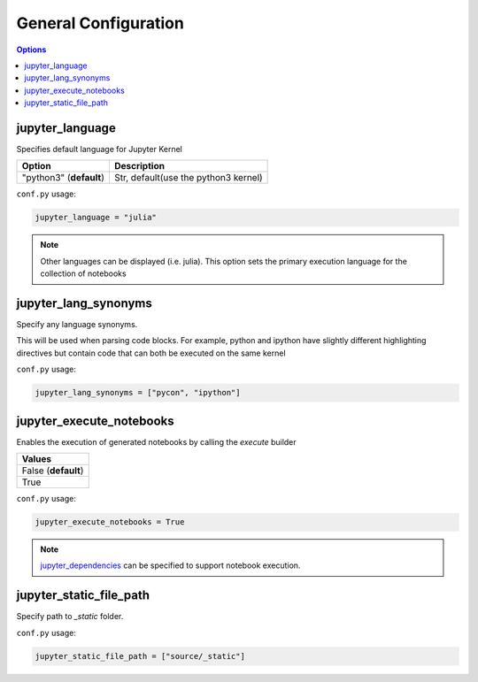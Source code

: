 .. _config_general:

General Configuration
=====================

.. contents:: Options
    :depth: 1
    :local:

jupyter_language
----------------

Specifies default language for Jupyter Kernel

.. list-table:: 
   :header-rows: 1

   * - Option 
     - Description
   * - "python3" (**default**)
     - Str, default(use the python3 kernel)

``conf.py`` usage:

.. code-block:: python

    jupyter_language = "julia"

.. note::

   Other languages can be displayed (i.e. julia). This option sets the 
   primary execution language for the collection of notebooks


jupyter_lang_synonyms
---------------------

Specify any language synonyms.

This will be used when parsing code blocks. For example, python and ipython 
have slightly different highlighting directives but contain code that can both be executed on
the same kernel

``conf.py`` usage:

.. code-block:: python

    jupyter_lang_synonyms = ["pycon", "ipython"]

jupyter_execute_notebooks
-------------------------

Enables the execution of generated notebooks by calling the
`execute` builder

.. list-table:: 
   :header-rows: 1

   * - Values
   * - False (**default**)
   * - True 

``conf.py`` usage:

.. code-block:: python

    jupyter_execute_notebooks = True

.. note::

    `jupyter_dependencies <config_execution>`__ can be specified to support notebook
    execution. 

jupyter_static_file_path
-------------------------

Specify path to `_static` folder.

``conf.py`` usage:

.. code-block:: python

    jupyter_static_file_path = ["source/_static"]

.. todo::

    will be deprecated once static assets feature is implemented.